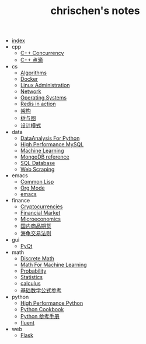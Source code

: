 #+TITLE: chrischen's notes

- [[file:index.org][index]]
- cpp
  - [[file:cpp/cppconcurrency.org][C++ Concurrency]]
  - [[file:cpp/cpp.org][C++ 点滴]]
- cs
  - [[file:cs/algorithms.org][Algorithms]]
  - [[file:cs/docker.org][Docker]]
  - [[file:cs/linux.org][Linux Administration]]
  - [[file:cs/network.org][Network]]
  - [[file:cs/os.org][Operating Systems]]
  - [[file:cs/redisInAction.org][Redis in action]]
  - [[file:cs/architecture.org][架构]]
  - [[file:cs/treeAndGraph.org][树与图]]
  - [[file:cs/designPattern.org][设计模式]]
- data
  - [[file:data/data_analysis.org][DataAnalysis For Python]]
  - [[file:data/hpmysql.org][High Performance MySQL]]
  - [[file:data/machine_learning.org][Machine Learning]]
  - [[file:data/mongo.org][MongoDB reference]]
  - [[file:data/database.org][SQL Database]]
  - [[file:data/web_scraping.org][Web Scraping]]
- emacs
  - [[file:emacs/lisp.org][Common Lisp]]
  - [[file:emacs/org-mode.org][Org Mode]]
  - [[file:emacs/emacs.org][emacs]]
- finance
  - [[file:finance/cryptocurrencies.org][Cryptocurrencies]]
  - [[file:finance/finance.org][Financial Market]]
  - [[file:finance/microeconomics.org][Microeconomics]]
  - [[file:finance/商品期货.org][国内商品期货]]
  - [[file:finance/turtle.org][海龟交易法则]]
- gui
  - [[file:gui/pyqt.org][PyQt]]
- math
  - [[file:math/discreteMath.org][Discrete Math]]
  - [[file:math/mathForML.org][Math For Machine Learning]]
  - [[file:math/probability.org][Probability]]
  - [[file:math/statistics.org][Statistics]]
  - [[file:math/calculus.org][calculus]]
  - [[file:math/basic.org][基础数学公式参考]]
- python
  - [[file:python/high_performance_python.org][High Performance Python]]
  - [[file:python/cookbook.org][Python Cookbook]]
  - [[file:python/Basic.org][Python 参考手册]]
  - [[file:python/fluent.org][fluent]]
- web
  - [[file:web/flask.org][Flask]]